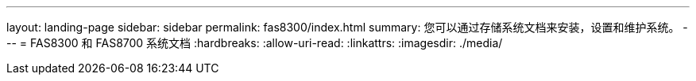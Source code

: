 ---
layout: landing-page 
sidebar: sidebar 
permalink: fas8300/index.html 
summary: 您可以通过存储系统文档来安装，设置和维护系统。 
---
= FAS8300 和 FAS8700 系统文档
:hardbreaks:
:allow-uri-read: 
:linkattrs: 
:imagesdir: ./media/


